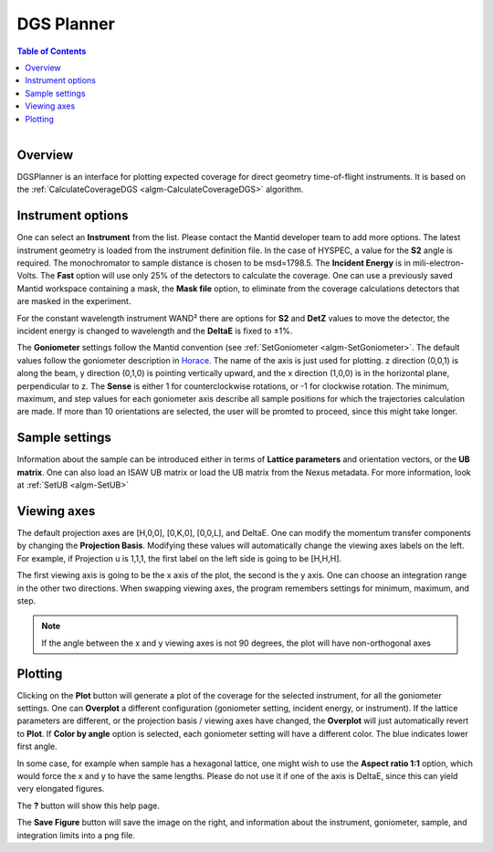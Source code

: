 .. _dgsplanner-ref:

DGS Planner
===========

.. contents:: Table of Contents
  :local:

.. figure:: /images/DGSPlanner.png
   :alt: DGSPlanner.png
   :align: right
   :width: 734

Overview
--------

DGSPlanner is an interface for plotting expected coverage
for direct geometry time-of-flight instruments. It is based on the
:ref:`CalculateCoverageDGS <algm-CalculateCoverageDGS>` algorithm.

Instrument options
------------------

One can select an **Instrument** from the list. Please contact
the Mantid developer team to add more options. The latest instrument
geometry is loaded from the instrument definition file. In the case
of HYSPEC, a value for the **S2** angle is required. The monochromator to sample distance is
chosen to be msd=1798.5.
The **Incident Energy** is in mili-electron-Volts. The **Fast** option will use only 25% of the detectors
to calculate the coverage.
One can use a previously saved Mantid workspace containing a mask, the **Mask file** option,
to eliminate from the coverage calculations detectors that are masked in the experiment.

For the constant wavelength instrument WAND² there are options for
**S2** and **DetZ** values to move the detector, the incident energy
is changed to wavelength and the **DeltaE** is fixed to ±1%.

The **Goniometer** settings follow the Mantid convention (see :ref:`SetGoniometer <algm-SetGoniometer>`.
The default values follow the goniometer description in `Horace <http://horace.isis.rl.ac.uk/Generating_SQW_files>`_.
The name of the axis is just used for plotting. z direction (0,0,1) is along the beam, y direction (0,1,0)
is pointing vertically upward, and the x direction (1,0,0) is in the horizontal plane, perpendicular to z.
The **Sense** is either 1 for counterclockwise rotations, or -1 for clockwise rotation.
The minimum, maximum, and step values for each goniometer axis describe all sample positions for which the
trajectories calculation are made. If more than 10 orientations are selected, the user will be promted
to proceed, since this might take longer.

Sample settings
---------------

Information about the sample can be introduced either in terms of **Lattice parameters** and orientation vectors,
or the **UB matrix**. One can also load an ISAW UB matrix or load the UB matrix from the Nexus metadata. For
more information, look at :ref:`SetUB <algm-SetUB>`

Viewing axes
------------

The default projection axes are [H,0,0], [0,K,0], [0,0,L], and DeltaE. One can modify
the momentum transfer components by changing the **Projection Basis**. Modifying these values
will automatically change the viewing axes labels on the left.
For example, if Projection u is 1,1,1, the first label on the left
side is going to be [H,H,H].

The first viewing axis is going to be the x axis of the plot, the second is the y axis.
One can choose an integration range in the other two directions. When swapping viewing axes, the
program remembers settings for minimum, maximum, and step.

.. Note ::

    If the angle between the x and y viewing axes is not 90 degrees, the plot will have non-orthogonal axes

Plotting
--------

Clicking on the **Plot** button will generate a plot of the coverage for the selected instrument, for all the
goniometer settings. One can **Overplot** a different configuration (goniometer setting, incident energy, or
instrument). If the lattice parameters are different, or the projection basis / viewing axes have changed, the
**Overplot** will just automatically revert to **Plot**. If **Color by angle** option is selected,
each goniometer setting will have a different color. The blue indicates lower first angle.

In some case, for example when sample has a hexagonal lattice, one might wish to use the **Aspect ratio 1:1** option,
which would force the x and y to have the same lengths. Please do not use it if one of the axis is DeltaE, since this
can yield very elongated figures.

The **?** button will show this help page.

The **Save Figure** button will save the image on the right, and information about the instrument, goniometer, sample,
and integration limits into a png file.

.. categories:: Interfaces
